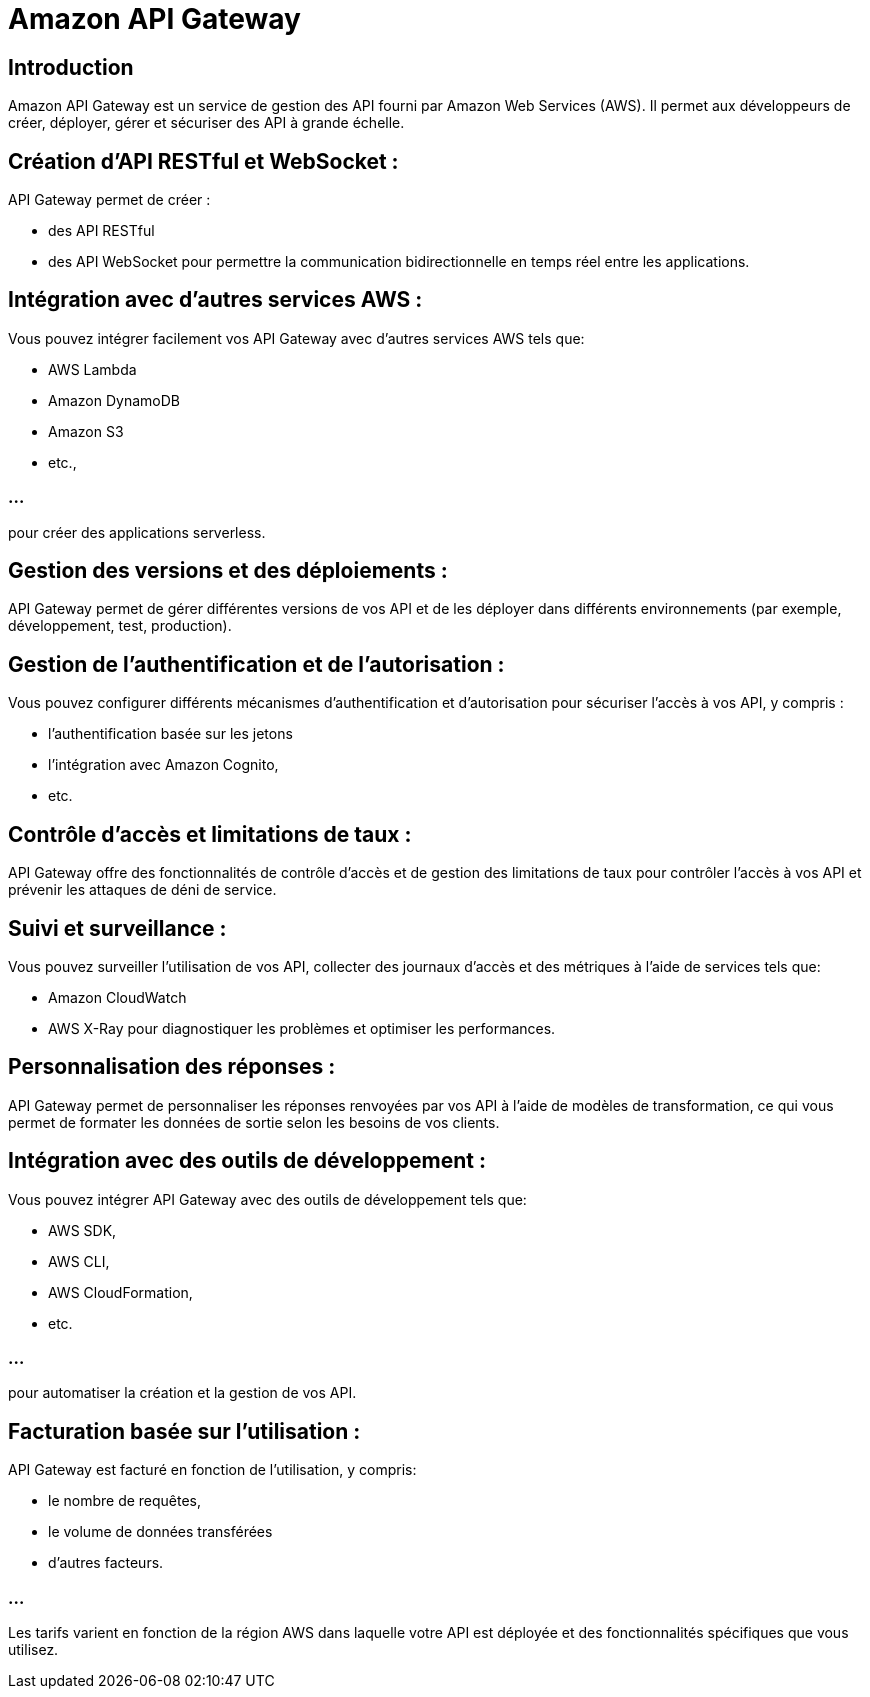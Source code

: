 = Amazon API Gateway

== Introduction

Amazon API Gateway est un service de gestion des API fourni par Amazon Web Services (AWS). Il permet aux développeurs de créer, déployer, gérer et sécuriser des API à grande échelle. 


== Création d'API RESTful et WebSocket : 

API Gateway permet de créer  :
[%step]
* des API RESTful
* des API WebSocket pour permettre la communication bidirectionnelle en temps réel entre les applications.


== Intégration avec d'autres services AWS : 

Vous pouvez intégrer facilement vos API Gateway avec d'autres services AWS tels que:
[%step]
* AWS Lambda
* Amazon DynamoDB
* Amazon S3
* etc., 

=== ...

pour créer des applications serverless.

== Gestion des versions et des déploiements : 

API Gateway permet de gérer différentes versions de vos API et de les déployer dans différents environnements (par exemple, développement, test, production).

== Gestion de l'authentification et de l'autorisation : 

Vous pouvez configurer différents mécanismes d'authentification et d'autorisation pour sécuriser l'accès à vos API, y compris :
[%step]
* l'authentification basée sur les jetons
* l'intégration avec Amazon Cognito, 
* etc.

== Contrôle d'accès et limitations de taux : 

API Gateway offre des fonctionnalités de contrôle d'accès et de gestion des limitations de taux pour contrôler l'accès à vos API et prévenir les attaques de déni de service.

== Suivi et surveillance : 

Vous pouvez surveiller l'utilisation de vos API, collecter des journaux d'accès et des métriques à l'aide de services tels que:
[%step]
* Amazon CloudWatch 
* AWS X-Ray pour diagnostiquer les problèmes et optimiser les performances.

== Personnalisation des réponses : 

API Gateway permet de personnaliser les réponses renvoyées par vos API à l'aide de modèles de transformation, ce qui vous permet de formater les données de sortie selon les besoins de vos clients.

== Intégration avec des outils de développement : 

Vous pouvez intégrer API Gateway avec des outils de développement tels que:
[%step]
* AWS SDK, 
* AWS CLI, 
* AWS CloudFormation, 
* etc.

=== ...

pour automatiser la création et la gestion de vos API.

== Facturation basée sur l'utilisation : 

API Gateway est facturé en fonction de l'utilisation, y compris:
[%step]
* le nombre de requêtes,
* le volume de données transférées 
* d'autres facteurs. 

=== ...

Les tarifs varient en fonction de la région AWS dans laquelle votre API est déployée et des fonctionnalités spécifiques que vous utilisez.

